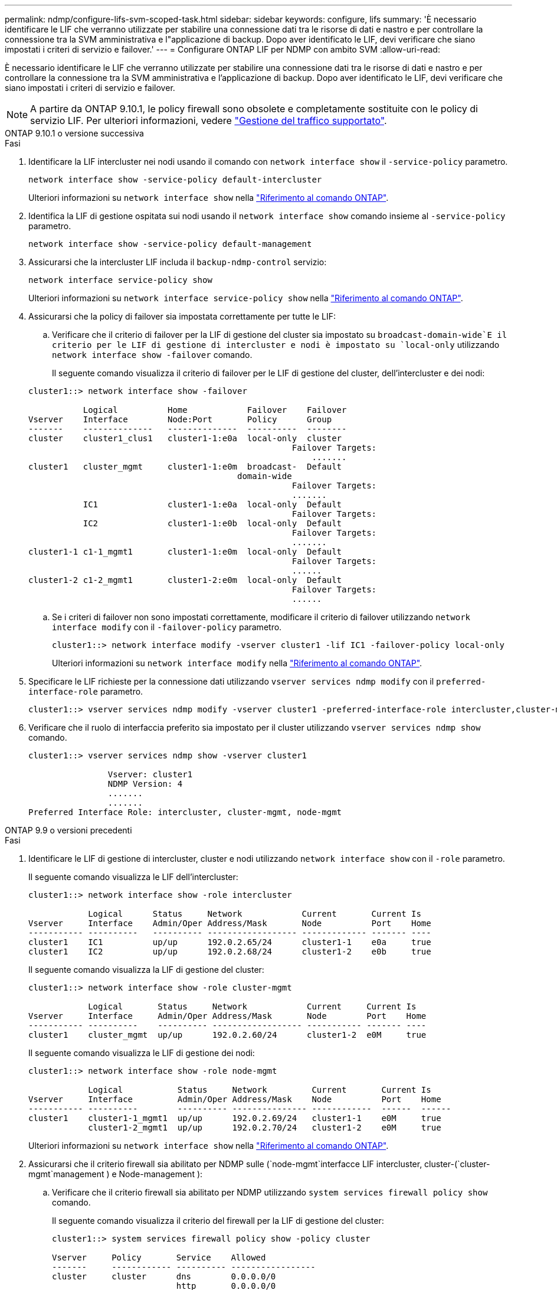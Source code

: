---
permalink: ndmp/configure-lifs-svm-scoped-task.html 
sidebar: sidebar 
keywords: configure, lifs 
summary: 'È necessario identificare le LIF che verranno utilizzate per stabilire una connessione dati tra le risorse di dati e nastro e per controllare la connessione tra la SVM amministrativa e l"applicazione di backup. Dopo aver identificato le LIF, devi verificare che siano impostati i criteri di servizio e failover.' 
---
= Configurare ONTAP LIF per NDMP con ambito SVM
:allow-uri-read: 


[role="lead"]
È necessario identificare le LIF che verranno utilizzate per stabilire una connessione dati tra le risorse di dati e nastro e per controllare la connessione tra la SVM amministrativa e l'applicazione di backup. Dopo aver identificato le LIF, devi verificare che siano impostati i criteri di servizio e failover.


NOTE: A partire da ONTAP 9.10.1, le policy firewall sono obsolete e completamente sostituite con le policy di servizio LIF. Per ulteriori informazioni, vedere link:../networking/manage_supported_traffic.html["Gestione del traffico supportato"].

[role="tabbed-block"]
====
.ONTAP 9.10.1 o versione successiva
--
.Fasi
. Identificare la LIF intercluster nei nodi usando il comando con `network interface show` il `-service-policy` parametro.
+
`network interface show -service-policy default-intercluster`

+
Ulteriori informazioni su `network interface show` nella link:https://docs.netapp.com/us-en/ontap-cli/network-interface-show.html["Riferimento al comando ONTAP"^].

. Identifica la LIF di gestione ospitata sui nodi usando il `network interface show` comando insieme al `-service-policy` parametro.
+
`network interface show -service-policy default-management`

. Assicurarsi che la intercluster LIF includa il `backup-ndmp-control` servizio:
+
`network interface service-policy show`

+
Ulteriori informazioni su `network interface service-policy show` nella link:https://docs.netapp.com/us-en/ontap-cli/network-interface-service-policy-show.html["Riferimento al comando ONTAP"^].

. Assicurarsi che la policy di failover sia impostata correttamente per tutte le LIF:
+
.. Verificare che il criterio di failover per la LIF di gestione del cluster sia impostato su `broadcast-domain-wide`E il criterio per le LIF di gestione di intercluster e nodi è impostato su `local-only` utilizzando `network interface show -failover` comando.
+
Il seguente comando visualizza il criterio di failover per le LIF di gestione del cluster, dell'intercluster e dei nodi:

+
[listing]
----
cluster1::> network interface show -failover

           Logical          Home            Failover    Failover
Vserver    Interface        Node:Port       Policy      Group
-------    --------------   --------------  ----------  --------
cluster    cluster1_clus1   cluster1-1:e0a  local-only  cluster
                                                     Failover Targets:
                   	                                 .......
cluster1   cluster_mgmt     cluster1-1:e0m  broadcast-  Default
                                          domain-wide
                                                     Failover Targets:
                                                     .......
           IC1              cluster1-1:e0a  local-only  Default
                                                     Failover Targets:
           IC2              cluster1-1:e0b  local-only  Default
                                                     Failover Targets:
                                                     .......
cluster1-1 c1-1_mgmt1       cluster1-1:e0m  local-only  Default
                                                     Failover Targets:
                                                     ......
cluster1-2 c1-2_mgmt1       cluster1-2:e0m  local-only  Default
                                                     Failover Targets:
                                                     ......
----
.. Se i criteri di failover non sono impostati correttamente, modificare il criterio di failover utilizzando `network interface modify` con il `-failover-policy` parametro.
+
[listing]
----
cluster1::> network interface modify -vserver cluster1 -lif IC1 -failover-policy local-only
----
+
Ulteriori informazioni su `network interface modify` nella link:https://docs.netapp.com/us-en/ontap-cli/network-interface-modify.html["Riferimento al comando ONTAP"^].



. Specificare le LIF richieste per la connessione dati utilizzando `vserver services ndmp modify` con il `preferred-interface-role` parametro.
+
[listing]
----
cluster1::> vserver services ndmp modify -vserver cluster1 -preferred-interface-role intercluster,cluster-mgmt,node-mgmt
----
. Verificare che il ruolo di interfaccia preferito sia impostato per il cluster utilizzando `vserver services ndmp show` comando.
+
[listing]
----
cluster1::> vserver services ndmp show -vserver cluster1

                Vserver: cluster1
                NDMP Version: 4
                .......
                .......
Preferred Interface Role: intercluster, cluster-mgmt, node-mgmt
----


--
.ONTAP 9.9 o versioni precedenti
--
.Fasi
. Identificare le LIF di gestione di intercluster, cluster e nodi utilizzando `network interface show` con il `-role` parametro.
+
Il seguente comando visualizza le LIF dell'intercluster:

+
[listing]
----
cluster1::> network interface show -role intercluster

            Logical      Status     Network            Current       Current Is
Vserver     Interface    Admin/Oper Address/Mask       Node          Port    Home
----------- ----------   ---------- ------------------ ------------- ------- ----
cluster1    IC1          up/up      192.0.2.65/24      cluster1-1    e0a     true
cluster1    IC2          up/up      192.0.2.68/24      cluster1-2    e0b     true
----
+
Il seguente comando visualizza la LIF di gestione del cluster:

+
[listing]
----
cluster1::> network interface show -role cluster-mgmt

            Logical       Status     Network            Current     Current Is
Vserver     Interface     Admin/Oper Address/Mask       Node        Port    Home
----------- ----------    ---------- ------------------ ----------- ------- ----
cluster1    cluster_mgmt  up/up      192.0.2.60/24      cluster1-2  e0M     true
----
+
Il seguente comando visualizza le LIF di gestione dei nodi:

+
[listing]
----
cluster1::> network interface show -role node-mgmt

            Logical           Status     Network         Current       Current Is
Vserver     Interface         Admin/Oper Address/Mask    Node          Port    Home
----------- ----------        ---------- --------------- ------------  ------  ------
cluster1    cluster1-1_mgmt1  up/up      192.0.2.69/24   cluster1-1    e0M     true
            cluster1-2_mgmt1  up/up      192.0.2.70/24   cluster1-2    e0M     true
----
+
Ulteriori informazioni su `network interface show` nella link:https://docs.netapp.com/us-en/ontap-cli/network-interface-show.html["Riferimento al comando ONTAP"^].

. Assicurarsi che il criterio firewall sia abilitato per NDMP sulle (`node-mgmt`interfacce LIF intercluster, cluster-(`cluster-mgmt`management ) e Node-management ):
+
.. Verificare che il criterio firewall sia abilitato per NDMP utilizzando `system services firewall policy show` comando.
+
Il seguente comando visualizza il criterio del firewall per la LIF di gestione del cluster:

+
[listing]
----
cluster1::> system services firewall policy show -policy cluster

Vserver     Policy       Service    Allowed
-------     ------------ ---------- -----------------
cluster     cluster      dns        0.0.0.0/0
                         http       0.0.0.0/0
                         https      0.0.0.0/0
                         ndmp       0.0.0.0/0
                         ndmps      0.0.0.0/0
                         ntp        0.0.0.0/0
                         rsh        0.0.0.0/0
                         snmp       0.0.0.0/0
                         ssh        0.0.0.0/0
                         telnet     0.0.0.0/0
10 entries were displayed.
----
+
Il seguente comando visualizza il criterio firewall per la LIF dell'intercluster:

+
[listing]
----
cluster1::> system services firewall policy show -policy intercluster

Vserver     Policy       Service    Allowed
-------     ------------ ---------- -------------------
cluster1    intercluster dns        -
                         http       -
                         https      -
                         ndmp       0.0.0.0/0, ::/0
                         ndmps      -
                         ntp        -
                         rsh        -
                         ssh        -
                         telnet     -
9 entries were displayed.
----
+
Il seguente comando visualizza il criterio firewall per la LIF di gestione dei nodi:

+
[listing]
----
cluster1::> system services firewall policy show -policy mgmt

Vserver     Policy       Service    Allowed
-------     ------------ ---------- -------------------
cluster1-1  mgmt         dns        0.0.0.0/0, ::/0
                         http       0.0.0.0/0, ::/0
                         https      0.0.0.0/0, ::/0
                         ndmp       0.0.0.0/0, ::/0
                         ndmps      0.0.0.0/0, ::/0
                         ntp        0.0.0.0/0, ::/0
                         rsh        -
                         snmp       0.0.0.0/0, ::/0
                         ssh        0.0.0.0/0, ::/0
                         telnet     -
10 entries were displayed.
----
.. Se il criterio del firewall non è attivato, attivare il criterio del firewall utilizzando `system services firewall policy modify` con il `-service` parametro.
+
Il seguente comando abilita il criterio firewall per la LIF dell'intercluster:

+
[listing]
----
cluster1::> system services firewall policy modify -vserver cluster1 -policy intercluster -service ndmp 0.0.0.0/0
----


. Assicurarsi che la policy di failover sia impostata correttamente per tutte le LIF:
+
.. Verificare che il criterio di failover per la LIF di gestione del cluster sia impostato su `broadcast-domain-wide`E il criterio per le LIF di gestione di intercluster e nodi è impostato su `local-only` utilizzando `network interface show -failover` comando.
+
Il seguente comando visualizza il criterio di failover per le LIF di gestione del cluster, dell'intercluster e dei nodi:

+
[listing]
----
cluster1::> network interface show -failover

           Logical            Home              Failover              Failover
Vserver    Interface          Node:Port         Policy                Group
---------- -----------------  ----------------- --------------------  --------
cluster    cluster1_clus1     cluster1-1:e0a    local-only            cluster
                                                     Failover Targets:
                   	                                 .......

cluster1   cluster_mgmt       cluster1-1:e0m    broadcast-domain-wide Default
                                                     Failover Targets:
                                                     .......
           IC1                 cluster1-1:e0a    local-only           Default
                                                     Failover Targets:
           IC2                 cluster1-1:e0b    local-only           Default
                                                     Failover Targets:
                                                     .......
cluster1-1 cluster1-1_mgmt1   cluster1-1:e0m    local-only            Default
                                                     Failover Targets:
                                                     ......
cluster1-2 cluster1-2_mgmt1   cluster1-2:e0m    local-only            Default
                                                     Failover Targets:
                                                     ......
----
.. Se i criteri di failover non sono impostati correttamente, modificare il criterio di failover utilizzando `network interface modify` con il `-failover-policy` parametro.
+
[listing]
----
cluster1::> network interface modify -vserver cluster1 -lif IC1 -failover-policy local-only
----
+
Ulteriori informazioni su `network interface modify` nella link:https://docs.netapp.com/us-en/ontap-cli/network-interface-modify.html["Riferimento al comando ONTAP"^].



. Specificare le LIF richieste per la connessione dati utilizzando `vserver services ndmp modify` con il `preferred-interface-role` parametro.
+
[listing]
----
cluster1::> vserver services ndmp modify -vserver cluster1 -preferred-interface-role intercluster,cluster-mgmt,node-mgmt
----
. Verificare che il ruolo di interfaccia preferito sia impostato per il cluster utilizzando `vserver services ndmp show` comando.
+
[listing]
----
cluster1::> vserver services ndmp show -vserver cluster1

                             Vserver: cluster1
                        NDMP Version: 4
                        .......
                        .......
            Preferred Interface Role: intercluster, cluster-mgmt, node-mgmt
----


--
====